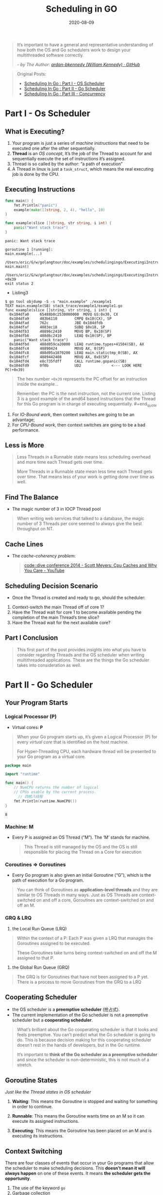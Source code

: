 #+TITLE: Scheduling in GO
#+DATE: 2020-08-09

#+EXPORT_FILE_NAME: scheduling-in-go
#+HUGO_WEIGHT: auto
#+HUGO_BASE_DIR: ~/G/blog
#+HUGO_AUTO_SET_LASTMOD: t
#+HUGO_SECTION: notes
#+HUGO_CATEGORIES: notes
#+HUGO_TAGS: golang goroutine schedule os thread


#+begin_quote
It’s important to have a general and representative understanding of how both
the OS and Go schedulers work to design your multithreaded software correctly.

/- by The Author: [[https://github.com/ardan-bkennedy][ardan-bkennedy (William Kennedy) · GitHub]]/
#+end_quote

#+begin_quote
Original Posts:
- [[https://www.ardanlabs.com/blog/2018/08/scheduling-in-go-part1.html][Scheduling In Go : Part I - OS Scheduler]]
- [[https://www.ardanlabs.com/blog/2018/08/scheduling-in-go-part2.html][Scheduling In Go : Part II - Go Scheduler]]
- [[https://www.ardanlabs.com/blog/2018/12/scheduling-in-go-part3.html][Scheduling In Go : Part III - Concurrency]]
#+end_quote


* Part I - Os Scheduler

** What is Executing?
1. Your program is just a series of /machine instructions/ that need to be
   executed one after the other sequentially.
2. *Thread* is an /OS concept/, It’s the job of the Thread to account for and
   sequentially execute the set of instructions it’s assigned.
3. Thread is so called by the author: “a path of execution”
4. A Thread in linux is just a ~task_struct~, which means the real executing
   job is done by the CPU.

** Executing Instructions
#+BEGIN_SRC go :exports both :imports "fmt"
func main() {
	fmt.Println("panic")
	example(make([]string, 2, 4), "hello", 10)
}

func example(slice []string, str string, i int) {
	panic("Want stack trace")
}
#+END_SRC

#+RESULTS:
#+BEGIN_EXAMPLE
panic: Want stack trace

goroutine 1 [running]:
main.example(...)
	/Users/eric/G/w/golangtour/doc/examples/schedulingingo/ExecutingiInstructions/example.go:8
main.main()
	/Users/eric/G/w/golangtour/doc/examples/schedulingingo/ExecutingiInstructions/example.go:4 +0x39
exit status 2
#+END_EXAMPLE

- Listing3

#+BEGIN_EXAMPLE
$ go tool objdump -S -s "main.example" ./example1
TEXT main.example(SB) stack_trace/example1/example1.go
func example(slice []string, str string, i int) {
  0x104dfa0		65488b0c2530000000	MOVQ GS:0x30, CX
  0x104dfa9		483b6110		CMPQ 0x10(CX), SP
  0x104dfad		762c			JBE 0x104dfdb
  0x104dfaf		4883ec18		SUBQ $0x18, SP
  0x104dfb3		48896c2410		MOVQ BP, 0x10(SP)
  0x104dfb8		488d6c2410		LEAQ 0x10(SP), BP
	panic("Want stack trace")
  0x104dfbd		488d059ca20000	LEAQ runtime.types+41504(SB), AX
  0x104dfc4		48890424		MOVQ AX, 0(SP)
  0x104dfc8		488d05a1870200	LEAQ main.statictmp_0(SB), AX
  0x104dfcf		4889442408		MOVQ AX, 0x8(SP)
  0x104dfd4		e8c735fdff		CALL runtime.gopanic(SB)
  0x104dfd9		0f0b			UD2              <--- LOOK HERE PC(+0x39)
#+END_EXAMPLE

#+begin_quote
The hex number ~+0x39~ represents the PC offset for an instruction inside the
example...

Remember: the PC is the next instruction, not the current one. Listing 3 is a
good example of the amd64 based instructions that the Thread for this Go program
is in charge of executing sequentially. #+end_quote

** Thread States
1. *Waiting*: This means the Thread is stopped and waiting for something in order
   to continue.These types of latencies are *a root cause* for bad performance.

2. *Runnable*: This means the Thread wants time on a core so it can execute its
   assigned machine instructions.

3. *Executing*: This means the Thread has been placed on a core and is executing
   its machine instructions. This is what everyone wants.

** Type of Works

1. *CPU-Bound*: This is work that never creates a situation where the Thread may
   be placed in Waiting states. This is work that is constantly making
   calculations.(Counts Pi)

2. *IO-Bound*: This is work that causes Threads to enter into Waiting states.

** Context Switching

#+begin_quote
The physical act of swapping Threads on a core is called a context switch. A
context switch happens when the scheduler pulls an Executing thread off a core
and replaces it with a Runnable Thread.

Context switches are considered to be *expensive* because it takes times to swap
Threads on and off a core.
#+end_quote

1. For /IO-Bound work/, then context switches are going to be an advantage;
2. For /CPU-Bound work/, then context switches are going to be a bad performance.

** Less is More

#+begin_quote
Less Threads in a Runnable state means less scheduling overhead and more time
each Thread gets over time.

More Threads in a Runnable state mean less time each Thread gets over time. That
means less of your work is getting done over time as well.
#+end_quote

** Find The Balance
- The magic number of 3 in IOCP Thread pool

#+begin_quote
When writing web services that talked to a database, the magic number of 3
Threads per core seemed to always give the best throughput on NT.
#+end_quote

** Cache Lines

- The /cache-coherency problem/:

  #+begin_quote
  [[https://www.youtube.com/watch?v=WDIkqP4JbkE&feature=youtu.be][code::dive conference 2014 - Scott Meyers: Cpu Caches and Why You Care - YouTube]]
  #+end_quote

** Scheduling Decision Scenario

- Once the Thread is created and ready to go, should the scheduler:

1. Context-switch the main Thread off of core 1?
2. Have the Thread wait for core 1 to become available pending the completion of
   the main Thread’s time slice?
3. Have the Thread wait for the next available core?

** Part Ⅰ Conclusion

#+begin_quote
This first part of the post provides insights into what you have to consider
regarding Threads and the OS scheduler when writing multithreaded applications.
These are the things the Go scheduler takes into consideration as well.
#+end_quote

* Part II - Go Scheduler
** Your Program Starts

*** Logical Processor (P)

- Virtual cores: *P*

#+begin_quote
When your Go program starts up, it’s given a Logical Processor (P) for every
/virtual core/ that is identified on the host machine.

For Hyper-Threading CPU, each hardware thread will be presented to your Go
program as a virtual core.
#+end_quote

#+BEGIN_SRC go :exports both :imports "fmt"
package main

import "runtime"

func main() {
    // NumCPU returns the number of logical
    // CPUs usable by the current process.
	  // 四核八线程
    fmt.Println(runtime.NumCPU())
}
#+END_SRC

#+RESULTS:
: 8

*** Machine: *M*
- Every P is assigned an OS Thread (“M”). The ‘M’ stands for machine.

  #+begin_quote
  This Thread is still managed by the OS and the OS is still responsible for
  placing the Thread on a Core for execution
  #+end_quote

*** Coroutines => Goroutines
- Every Go program is also given an initial Goroutine (“G”), which is the path
  of execution for a Go program.

#+begin_quote
You can think of Goroutines as *application-level threads* and they are similar
to OS Threads in many ways. Just as OS Threads are context-switched on and off a
core, Goroutines are context-switched on and off an M.
#+end_quote

*** GRQ & LRQ

 1. the Local Run Queue (LRQ)
 #+begin_quote
 Within the context of a P: Each P was given a LRQ that manages the Goroutines
 assigned to be executed.

 These Goroutines take turns being context-switched on and off the M assigned to
 that P.
 #+end_quote

 2. the Global Run Queue (GRQ)

 #+begin_quote
 The GRQ is for Goroutines that have not been assigned to a P yet. There is a
 process to move Goroutines from the GRQ to a LRQ
 #+end_quote

[[file:../img/_20200810_164748https%3A%2F%2Fwww.ardanlabs.com%2Fimages%2Fgoinggo%2F94_figure2.png]]

** Cooperating Scheduler

- the OS scheduler is a *preemptive scheduler* (抢占式).
- The current implementation of the Go scheduler is not a preemptive scheduler
  but a *cooperating scheduler*.

#+begin_quote
What’s brilliant about the Go cooperating scheduler is that it looks and feels
preemptive. You can’t predict what the Go scheduler is going to do. This is
because decision making for this cooperating scheduler doesn’t rest in the hands
of developers, but in the Go runtime.

It’s important to *think of the Go scheduler as a preemptive scheduler* and
since the scheduler is non-deterministic, this is not much of a stretch.
#+end_quote

** Goroutine States

/Just like the Thread states in OS scheduler/

1. *Waiting*: This means the Goroutine is stopped and waiting for something in
   order to continue. 

2. *Runnable*: This means the Goroutine wants time on an M so it can execute its
   assigned instructions. 

3. *Executing*: This means the Goroutine has been placed on an M and is
   executing its instructions.

** Context Switching

There are four classes of events that occur in your Go programs that allow the
scheduler to make scheduling decisions. This *doesn’t mean it will always happen*
on one of these events. It means *the scheduler gets the opportunity*.

1. The use of the keyword ~go~
2. Garbage collection
3. System calls
4. Synchronization and Orchestration


*The scheduler gets the opportunity* when:

- The use of the keyword ~go~

  Once a new Goroutine is created, it gives the scheduler an opportunity to make
  a scheduling decision.

- GC

  One smart decision is context-switching a Goroutine that wants to touch the
  heap with those that don’t touch the heap during GC.

- System calls

- Synchronization and Orchestration

  If an atomic, mutex, or channel operation call will cause the Goroutine to
  block, the scheduler can context-switch a new Goroutine to run. Once the
  Goroutine can run again, it can be re-queued and eventually context-switched
  back on an M.

** Asynchronous System Calls :ATTACH:
:PROPERTIES:
:ID:       218e47fa-cbf2-40c6-9a50-de5345bc201e
:DIR:      ../img/
:END:

#+begin_quote
the OS you are running on has the ability to handle a system call
asynchronously, something called the *network poller* can be used to process the
system call more efficiently. This is accomplished by using ~kqueue~ (MacOS),
~epoll~ (Linux) or ~iocp~ (Windows) within these respective OS’s.

-> [[https://golang.org/src/runtime/netpoll.go][src/runtime/netpoll.go - The Go Programming Language]]
#+end_quote

[[../img/_20200811_174438https%3A%2F%2Fwww.ardanlabs.com%2Fimages%2Fgoinggo%2F94_figure4.png]]

** Synchronous System Calls :ATTACH:
:PROPERTIES:
:ID:       8e51e394-7ccb-4310-b24c-f28efac92a91
:DIR:      ../img/
:END:

[[../img/_20200811_175620https%3A%2F%2Fwww.ardanlabs.com%2Fimages%2Fgoinggo%2F94_figure7.png]]

#+begin_quote
the scheduler is able to identify that Goroutine-1 has caused the M to block. At
this point, the scheduler detaches M1 from the P with the blocking Goroutine-1
still attached. Then the scheduler brings in a new M2 to service the P. At that
point, Goroutine-2 can be selected from the LRQ and context-switched on M2. If
an M already exists because of a previous swap, this transition is quicker than
having to create a new M.
#+end_quote

** Work Stealing
*** Job Stealing Rules :ATTACH:
:PROPERTIES:
:ID:       3f989b4a-52d4-473f-8bcf-82e5316efa46
:DIR:      ../img/
:END:
#+BEGIN_SRC go :exports both :imports "fmt"
runtime.schedule() {
    // only 1/61 of the time, check the global runnable queue for a G.
    // if not found, check the local queue.
    // if not found,
    //     try to steal from other Ps.
    //     if not, check the global runnable queue.
    //     if not found, poll network.
}
#+END_SRC

[[../img/_20200811_182909https%3A%2F%2Fwww.ardanlabs.com%2Fimages%2Fgoinggo%2F94_figure10.png]]


[[../img/_20200811_183023https%3A%2F%2Fwww.ardanlabs.com%2Fimages%2Fgoinggo%2F94_figure12.png]]

** Practical Example
*** OS Thread Context Switch :ATTACH:
:PROPERTIES:
:ID:       d7700ef7-8d59-462a-a409-d509e131f70f
:DIR:      ../img/
:END:

[[../img/_20200811_183435https%3A%2F%2Fwww.ardanlabs.com%2Fimages%2Fgoinggo%2F94_figure16.png]]


#+begin_quote
Threads context-switch once again as the message by Thread 2 is received by
Thread 1. Now Thread 2 context-switches from an executing state to a waiting
state and Thread 1 context-switches from a waiting state to a runnable state and
finally back to an executing state, which allows it to process and send a new
message back.
#+end_quote

*** Goroutine Context Switch :ATTACH:
:PROPERTIES:
:ID:       a69f6837-3354-4a8e-b043-31281b6a98e0
:DIR:      ../img/
:END:

[[../img/_20200811_183607https%3A%2F%2Fwww.ardanlabs.com%2Fimages%2Fgoinggo%2F94_figure19.png]]

#+begin_quote
Things on the surface don’t appear to be any different. All the same context
switches and state changes are occuring whether you use Threads or Goroutines.
However, there is a major difference between using Threads and Goroutines that
might not be obvious at first glance.

In the case of using Goroutines, the same OS Thread and Core is being used for
all the processing. This means that, *from the OS’s perspective, the OS Thread
never moves into a waiting state;* not once. As a result all those instructions
we lost to context switches when using Threads are not lost when using
Goroutines.

Essentially, Go has turned *IO/Blocking work into CPU-bound work* at the OS
level. Since all the context switching is happening at the application level, we
don’t lose the same ~12k instructions (on average) per context switch that we
were losing when using Threads.
#+end_quote

* Part III - Concurrency
** What is Concurrency
*** Concurrency vs Parallelism
#+begin_quote
-> [[https://blog.golang.org/waza-talk][Concurrency is not parallelism - The Go Blog]]
-> [[https://talks.golang.org/2012/waza.slide][Slides: Concurrency is not Parallelism]]
-> [[https://www.youtube.com/watch?v=f6kdp27TYZs][Google I/O 2012 - Go Concurrency Patterns - YouTube]]
#+end_quote

- Concurrency means “out of order” execution. Concurrency is about dealing with
  lots of things at once.
- Parallelism means executing two or more instructions at the same
  time. Parallelism is about doing lots of things at once.
- Concurrency is about structure, parallelism is about execution.

*** Concurrency & Parallelism in Goroutine :ATTACH:
:PROPERTIES:
:ID:       cf41bc06-04fe-416d-8d00-41be1e15ef38
:DIR:      ../img/
:END:

[[../img/_20200811_190044https%3A%2F%2Fwww.ardanlabs.com%2Fimages%2Fgoinggo%2F96_figure1.png]]

#+begin_quote
you see a diagram of two logical processors (P) each with their independent OS
thread (M) attached to an independent hardware thread (Core) on the machine. You
can see two Goroutines (G1 and G2) are executing in *parallel*, executing their
instructions on their respective OS/hardware thread at the same time. Within
each logical processor, three Goroutines are taking turns sharing their
respective OS thread. *All these Goroutines are running concurrently*, executing
their instructions in no particular order and sharing time on the OS thread.
#+end_quote

** Workloads

*** CPU-Bound
#+begin_quote
With CPU-Bound workloads you need parallelism to leverage concurrency.
#+end_quote
*** IO-Bound
#+begin_quote
With IO-Bound workloads you don’t need parallelism to use concurrency.
#+end_quote

** Add Numbers

*** Sequencial Add

#+BEGIN_SRC go :exports both :imports "fmt"
func add(nums []int) int {
	var ret int
	for _, n := range nums {
		ret += n
	}
	return ret
}

func main() {
    nums := []int{1, 2, 3}
	fmt.Println(add(nums))
}
#+END_SRC

#+RESULTS:
: 6
*** Concurrent Add

#+BEGIN_SRC go :exports both :imports "fmt"
func addConcurrent(nums []int) int {
	gn := runtime.NumCPU()
	// divide nums into gn(numbers of goroutines) groups
	// one goroutine in charge of count each part
	groupSize := len(nums) / gn

}
#+END_SRC

** Conclusion

#+begin_quote
You can clearly see that with IO-Bound workloads parallelism was not needed to
get a big bump in performance. Which is the opposite of what you saw with the
CPU-Bound work. When it comes to an algorithm like Bubble sort, the use of
concurrency would add complexity without any real benefit of performance. It’s
important to determine if your workload is suitable for concurrency and then
identify the type of workload you have to use the right semantics.
#+end_quote

* Part Ⅳ - Dive into depth
** 什么是协程？Goroutine 怎么实现的？

*** 从进程 -> 协程的"历史进程"
#+begin_quote
Process   =>           Thread                 => Coroutine
进程      =>  线程(LWP, Light weight process)  => 协程(Light weight userspace thread)
#+end_quote

从线程到协程是一个不断共享，不断减少切换成本的过程。

*** 进程和线程

1. 计算机的核心是 CPU，CPU 同一时刻只能执行一个任务;
2. 进程就好比工厂的车间，它代表 CPU 所能处理的单个任务。任一时刻，CPU总是运行一个进程，其他进程处于非运行状态;
3. 线程就好比车间里的工人。一个进程可以包括多个线程;
4. 车间的空间是工人们共享的，比如 许多房间是每个工人都可以进出的。这象征一个进程的内存空间是共享的， 每个线程都可以 使用这些共享内存;
5. "互斥锁"（Mutual exclusion，缩写 Mutex），防止多个线程同时读写某一块内存区域。
6. "信号量"（Semaphore），用来保证多个线程不会互相冲突。

**** 进程和线程简单的比喻
看了一遍排在前面的答案，类似”进程是资源分配的最小单位，线程是CPU调度的最小单位
“这样的回答感觉太抽象，都不太容易让人理解。做个简单的比喻：进程=火车，线程=车厢

1. 计算机为了完成任务多进程工作（从上海到北京多个班次火车）
2. 线程在进程下行进（单纯的车厢无法运行）
3. 进程要比线程消耗更多的计算机资源（采用多列火车相比多个车厢更耗资源）
4. 进程可以拓展到多机，进程最多适合多核（不同火车可以开在多个轨道上，同一火车的车厢不能在行进的不同的轨道上）
5. 不同进程间数据很难共享（一辆火车上的乘客很难换到另外一辆火车，比如站点换乘）
6. 一个进程可以包含多个线程（一辆火车可以有多个车厢）
7. 同一进程下不同线程间数据很易共享（A车厢换到B车厢很容易）
8. 进程间不会相互影响，一个线程挂掉将导致整个进程挂掉（一列火车不会影响到另外一列火车，但是如果一列火车上中间的一节车厢着火了，将影响到所有车厢）
9. 进程使用的内存地址可以上锁，即一个线程使用某些共享内存时，其他线程必须等它结束，才能使用这一块内存。（比如火车上的洗手间）－"互斥锁"
10. 进程使用的内存地址可以限定使用量（比如火车上的餐厅，最多只允许多少人进入，如果满了需要在门口等，等有人出来了才能进去）－“信号量”

**** 操作系统的设计，可以归结为三点

1. 以多进程形式，允许多个任务同时运行；
2. 以多线程形式，允许单个任务分成不同的部分运行；
3. 提供协调机制，一方面防止进程之间和线程之间产生冲突，另一方面允许进程之间和线程之间共享资源。

#+begin_quote
- [[https://www.zhihu.com/question/25532384/answer/411179772][线程和进程的区别是什么？ - 知乎]]
- [[https://www.ruanyifeng.com/blog/2013/04/processes_and_threads.html][进程与线程的一个简单解释 - 阮一峰的网络日志]]
#+end_quote

*** 线程和协程

#+begin_quote
With threads, the operating system switches running threads preemptively
according to the OS Kernel scheduler

With coroutines, the programmer and programming language determine when
to switch coroutines; in other words, tasks are cooperatively multi-tasked by
pausing and resuming functions at set points, typically (but not necessarily)
within a single thread.
#+end_quote

#+begin_quote
[[https://stackoverflow.com/questions/1934715/difference-between-a-coroutine-and-a-thread][architecture - Difference between a "coroutine" and a "thread"? - Stack Overflow]]
#+end_quote

*** Goroutine 是一种 Coroutine 的实现方式

#+begin_quote
The goroutine includes the stack, the instruction pointer and other information
important for scheduling.
#+end_quote

#+begin_quote
正确的理解应该是我们处理事情时就像 CPU, 而不是像线程或者协程. 假如我当前在写某个
服务, 发现依赖别人的函数还没有 ready, 那就把写服务这件事放一边. 点开企业微信, 我
去和产品沟通一些问题了. 我和产品沟通了一会后, 检查一下, 发现别人已经把依赖的函数
提交了, 然后我就最小化企业微信, 切到 IDE, 继续写服务 A 了.
#+end_quote

#+begin_quote
Linux 下的线程其实是 ~task_struct~ 结构, 线程其实并不是真正运行的实体, 线程只是
代表一个 *执行流和其状态*.真正运行驱动流程往前的其实是 CPU. CPU 在时钟的驱动下, 根
据 PC 寄存器从程序中取指令和操作数, 从 RAM 中取数据, 进行计算, 处理, 跳转, 驱动
执行流往前. _CPU 并不关注处理的是线程还是协程_, 只需要设置 PC 寄存器, 设置栈指针等
(这些称为上下文), 那么 CPU 就可以欢快的运行这个线程或者这个协程了.

线程的运行, 其实是 _被运行_. 其阻塞, 其实就是被切换出调度队列, 不再去调度执行这
个执行流. 其他执行流满足其条件, 便会把被移出调度队列的执行流重新放回调度队列.
协程同理, _协程其实也是一个数据结构, 记录了要运行什么函数, 运行到哪里了_. go 在
用户态实现调度, 所以 go 要有代表协程这种执行流的结构体, 也要有保存和恢复上下文的
函数, 运行队列. 理解了阻塞的真正含义, 也就知道能够比较容易理解, 为什么 go 的锁,
channel 这些不阻塞线程.
#+end_quote

*** Goroutine Struct 结构体
-> src [[file:/usr/local/Cellar/go/1.14.3/libexec/src/runtime/runtime2.go][@$GOROOT/src/runtime/runtime2.g]]

#+BEGIN_SRC go :exports both :imports "fmt"
type g struct {
	// Stack parameters.
	// stack describes the actual stack memory: [stack.lo, stack.hi).
	// stackguard0 is the stack pointer compared in the Go stack growth prologue.
	// It is stack.lo+StackGuard normally, but can be StackPreempt to trigger a preemption.
	// stackguard1 is the stack pointer compared in the C stack growth prologue.
	// It is stack.lo+StackGuard on g0 and gsignal stacks.
	// It is ~0 on other goroutine stacks, to trigger a call to morestackc (and crash).
	stack       stack   // offset known to runtime/cgo
	stackguard0 uintptr // offset known to liblink
	stackguard1 uintptr // offset known to liblink

	_panic       *_panic // innermost panic - offset known to liblink
	_defer       *_defer // innermost defer
	m            *m      // current m; offset known to arm liblink
	sched        gobuf
	syscallsp    uintptr        // if status==Gsyscall, syscallsp = sched.sp to use during gc
	syscallpc    uintptr        // if status==Gsyscall, syscallpc = sched.pc to use during gc
	stktopsp     uintptr        // expected sp at top of stack, to check in traceback
	param        unsafe.Pointer // passed parameter on wakeup
	atomicstatus uint32
	stackLock    uint32 // sigprof/scang lock; TODO: fold in to atomicstatus
	goid         int64
	schedlink    guintptr
	waitsince    int64      // approx time when the g become blocked
	waitreason   waitReason // if status==Gwaiting

	preempt       bool // preemption signal, duplicates stackguard0 = stackpreempt
	preemptStop   bool // transition to _Gpreempted on preemption; otherwise, just deschedule
	preemptShrink bool // shrink stack at synchronous safe point

	// asyncSafePoint is set if g is stopped at an asynchronous
	// safe point. This means there are frames on the stack
	// without precise pointer information.
	asyncSafePoint bool

	paniconfault bool // panic (instead of crash) on unexpected fault address
	gcscandone   bool // g has scanned stack; protected by _Gscan bit in status
	throwsplit   bool // must not split stack
	// activeStackChans indicates that there are unlocked channels
	// pointing into this goroutine's stack. If true, stack
	// copying needs to acquire channel locks to protect these
	// areas of the stack.
	activeStackChans bool

	raceignore     int8     // ignore race detection events
	sysblocktraced bool     // StartTrace has emitted EvGoInSyscall about this goroutine
	sysexitticks   int64    // cputicks when syscall has returned (for tracing)
	traceseq       uint64   // trace event sequencer
	tracelastp     puintptr // last P emitted an event for this goroutine
	lockedm        muintptr
	sig            uint32
	writebuf       []byte
	sigcode0       uintptr
	sigcode1       uintptr
	sigpc          uintptr
	gopc           uintptr         // pc of go statement that created this goroutine
	ancestors      *[]ancestorInfo // ancestor information goroutine(s) that created this goroutine (only used if debug.tracebackancestors)
	startpc        uintptr         // pc of goroutine function
	racectx        uintptr
	waiting        *sudog         // sudog structures this g is waiting on (that have a valid elem ptr); in lock order
	cgoCtxt        []uintptr      // cgo traceback context
	labels         unsafe.Pointer // profiler labels
	timer          *timer         // cached timer for time.Sleep
	selectDone     uint32         // are we participating in a select and did someone win the race?

	// Per-G GC state

	// gcAssistBytes is this G's GC assist credit in terms of
	// bytes allocated. If this is positive, then the G has credit
	// to allocate gcAssistBytes bytes without assisting. If this
	// is negative, then the G must correct this by performing
	// scan work. We track this in bytes to make it fast to update
	// and check for debt in the malloc hot path. The assist ratio
	// determines how this corresponds to scan work debt.
	gcAssistBytes int64
}
#+END_SRC

#+begin_quote
一个协程代表了一个执行流, 执行流有需要执行的函数(go func()), 有函数的入参(a1, a2),
有当前执行流的状态和进度(对应 CPU 的 PC 寄存器和 SP 寄存器), 当然也需要有保
存状态的地方, 用于执行流恢复. 真正代表协程的是 ~runtime.g~ 结构体. 每个 ~go func~
都会编译成 ~runtime.newproc~ 函数, 最终有一个 ~runtime.g~ 对象放入调度队列.
上面的 ~func~ 函数的指针设置在 ~runtime.g~ 的 ~startfunc~ 字段, 参数会在
~newproc~ 函数里拷贝到 stack 中, ~sched~ 用于保存协程切换时的 pc 位置和栈位置.
协程切换出去和恢复回来需要保存上下文, 恢复上下文, 这些由以下两个汇编函数实现. 以
上就能实现协程这种执 行流, 并能进行切换和恢复。
#+end_quote

** 什么是 GPM 模型？:ATTACH:
:PROPERTIES:
:ID:       ec830a92-f2b5-4397-a1dc-d4cb8e6e92f2
:DIR:      ../img/
:END:

[[../img/_20200812_170534v2-a06db1f245421b17c64d7bc4f338b71e_r.jpg.jpeg]]


* TODO Conclusion
:LOGBOOK:
- State "TODO"       from              [2020-10-22 Thu 15:17]
:END:


* References

- [[https://medium.com/a-journey-with-go/go-goroutine-and-preemption-d6bc2aa2f4b7][Go: Goroutine and Preemption. ℹ️ This article is based on Go 1.13. | by Vince...]]
- [[https://www.zhihu.com/question/20862617/answer/921061289][Golang 的 goroutine 是如何实现的？ - 知乎]]
- [[https://www.ruanyifeng.com/blog/2013/04/processes_and_threads.html][进程与线程的一个简单解释 - 阮一峰的网络日志]]
- [[https://www.zhihu.com/question/25532384/answer/411179772][线程和进程的区别是什么？ - 知乎]]
- [[https://morsmachine.dk/go-scheduler][The Go scheduler - Morsing's blog]]
